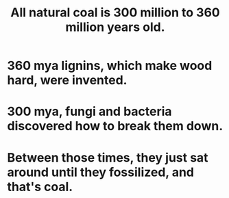 :PROPERTIES:
:ID:       0b73af18-a796-4b09-970f-6ed94638c376
:END:
#+title: All natural coal is 300 million to 360 million years old.
* 360 mya lignins, which make wood hard, were invented.
* 300 mya, fungi and bacteria discovered how to break them down.
* Between those times, they just sat around until they fossilized, and that's coal.
